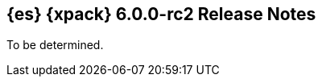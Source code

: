 [role="xpack"]
[[xes-6.0.0-rc2]]
== {es} {xpack} 6.0.0-rc2 Release Notes

To be determined.

////
[[xes-enhancement-6.0.0-rc2]]
[float]
=== Enhancements
////
////
Machine Learning::
* [ML] Prevent ML node attributes being set directly
// https://github.com/elastic/x-pack-elasticsearch/pull/2725[#2725] (issue: https://github.com/elastic/x-pack-elasticsearch/issues/2649[#2649])
* [ML] Allow dynamic updates to the xpack.ml.max_model_memory_limit setting
// https://github.com/elastic/x-pack-elasticsearch/pull/2503[#2503] (issue: https://github.com/elastic/x-pack-elasticsearch/issues/2462[#2462])
* [ML] Add setting for job max model memory limit
// https://github.com/elastic/x-pack-elasticsearch/pull/2460[#2460]
* Assorted improvements to modelling long periodic components
// https://github.com/elastic/machine-learning-cpp/pull/298[#298] (issue: https://github.com/elastic/machine-learning-cpp/issues/272[#272])
////
////
Monitoring::
* [Monitoring] Cleaner Service should be able to cleanup .watcher-history*
// https://github.com/elastic/x-pack-elasticsearch/pull/2696[#2696] (issue: https://github.com/elastic/x-pack-elasticsearch/issues/1337[#1337])
* [Monitoring] Clean .watcher-history-* indices by default in 6.0+ [OPEN]
// https://github.com/elastic/x-pack-elasticsearch/pull/2720[#2720] (issue: https://github.com/elastic/x-pack-elasticsearch/issues/1337[#1337])
* [Monitoring] Remove MonitoringSettings
// https://github.com/elastic/x-pack-elasticsearch/pull/2596[#2596]
////
////
Security::
* [Security] Improve error messages in setup-passwords
// https://github.com/elastic/x-pack-elasticsearch/pull/2724[#2724]
* Add transport ssl enabled value back to security usage
// https://github.com/elastic/x-pack-elasticsearch/pull/2695[#2695]
////
////
Watcher::
* Watcher: Ensure all templates exist before starting watcher
// https://github.com/elastic/x-pack-elasticsearch/pull/2765[#2765] (issue: https://github.com/elastic/x-pack-elasticsearch/issues/2761[#2761])
////
////
[[xes-bug-6.0.0-rc2]]
[float]
=== Bug fixes
////
////
Machine Learning::
* Fix a potential memory access issue
// https://github.com/elastic/machine-learning-cpp/pull/347[#347] (issue: https://github.com/elastic/machine-learning-cpp/issues/344[#344])
* Prevent models for different partition field values being combined
// https://github.com/elastic/machine-learning-cpp/pull/323[#323]
* [ML][DOCS] Fix bucket_span type in results resources
// https://github.com/elastic/x-pack-elasticsearch/pull/2714[#2714]
* [ML] snapshot_id is required when reverting a model snapshot
// https://github.com/elastic/x-pack-elasticsearch/pull/2641[#2641]
* [ML] Tolerate a body without timestamp for get_buckets with a timestamp
// https://github.com/elastic/x-pack-elasticsearch/pull/2640[#2640] (issue: https://github.com/elastic/x-pack-elasticsearch/issues/2515[#2515])
* [ML] Fix close job when the process has not launched yet
// https://github.com/elastic/x-pack-elasticsearch/pull/2616[#2616] (issues: https://github.com/elastic/x-pack-elasticsearch/issues/1270[#1270], https://github.com/elastic/x-pack-elasticsearch/issues/2360[#2360])
////
////
Security::
* [Security] BulkShardRequest may have multiple indices [OPEN]
// https://github.com/elastic/x-pack-elasticsearch/pull/2742[#2742] (issue: https://github.com/elastic/x-pack-elasticsearch/issues/2741[#2741])
* Security: do not fail request for roles when security index is out date [OPEN]
// https://github.com/elastic/x-pack-elasticsearch/pull/2717[#2717] (issue: https://github.com/elastic/x-pack-elasticsearch/issues/2686[#2686])
* Allow PkiRealm to use truststore.password setting
// https://github.com/elastic/x-pack-elasticsearch/pull/2727[#2727] (issue: https://github.com/elastic/x-pack-elasticsearch/issues/2487[#2487])
* Always allow access to a rootdoc's nested documents if access to rootdoc is allowed
// https://github.com/elastic/x-pack-elasticsearch/pull/2723[#2723] (issue: https://github.com/elastic/x-pack-elasticsearch/issues/2665[#2665])
* [Security] Support "type" field in role-mappings
// https://github.com/elastic/x-pack-elasticsearch/pull/2681[#2681] (issue: https://github.com/elastic/x-pack-elasticsearch/issues/2678[#2678])
* Fix LDAP Authc connections deadlock
// https://github.com/elastic/x-pack-elasticsearch/pull/2587[#2587] (issue: https://github.com/elastic/x-pack-elasticsearch/issues/2570[#2570])
////
////
See also:

* <<release-notes-6.0.0-rc2,{es} 6.0.0-rc2 Release Notes>>
* {logstash-ref}/xls-6.0.0-rc2.html[Logstash {xpack} 6.0.0-rc2 Release Notes]
////
